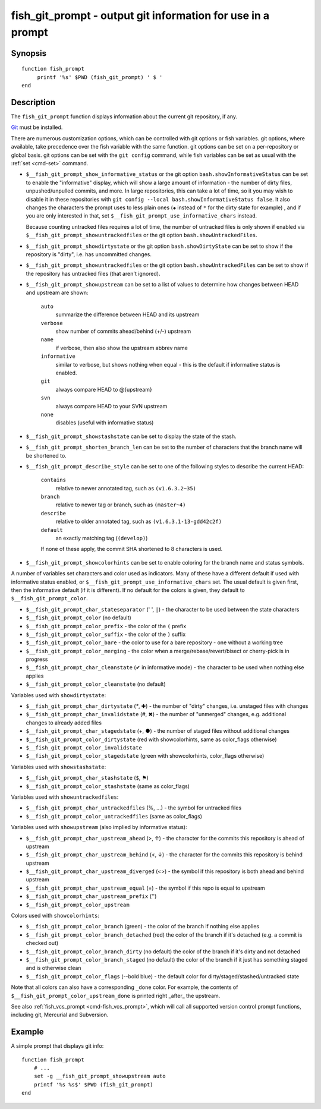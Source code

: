 .. _cmd-fish_git_prompt:

fish_git_prompt - output git information for use in a prompt
============================================================

Synopsis
--------

.. synopsis::

    fish_git_prompt

::

    function fish_prompt
         printf '%s' $PWD (fish_git_prompt) ' $ '
    end


Description
-----------

The ``fish_git_prompt`` function displays information about the current git repository, if any.

`Git <https://git-scm.com>`_ must be installed.

There are numerous customization options, which can be controlled with git options or fish variables. git options, where available, take precedence over the fish variable with the same function. git options can be set on a per-repository or global basis. git options can be set with the ``git config`` command, while fish variables can be set as usual with the :ref:`set <cmd-set>` command.

- ``$__fish_git_prompt_show_informative_status`` or the git option ``bash.showInformativeStatus`` can be set to enable the "informative" display, which will show a large amount of information - the number of dirty files, unpushed/unpulled commits, and more.
  In large repositories, this can take a lot of time, so it you may wish to disable it in these repositories with  ``git config --local bash.showInformativeStatus false``. It also changes the characters the prompt uses to less plain ones (``✚`` instead of ``*`` for the dirty state for example) , and if you are only interested in that, set ``$__fish_git_prompt_use_informative_chars`` instead.

  Because counting untracked files requires a lot of time, the number of untracked files is only shown if enabled via ``$__fish_git_prompt_showuntrackedfiles`` or the git option ``bash.showUntrackedFiles``.

- ``$__fish_git_prompt_showdirtystate`` or the git option ``bash.showDirtyState`` can be set to show if the repository is "dirty", i.e. has uncommitted changes.

- ``$__fish_git_prompt_showuntrackedfiles`` or the git option ``bash.showUntrackedFiles`` can be set to show if the repository has untracked files (that aren't ignored).

- ``$__fish_git_prompt_showupstream`` can be set to a list of values to determine how changes between HEAD and upstream are shown:

     ``auto``
          summarize the difference between HEAD and its upstream
     ``verbose``
          show number of commits ahead/behind (+/-) upstream
     ``name``
          if verbose, then also show the upstream abbrev name
     ``informative``
          similar to verbose, but shows nothing when equal - this is the default if informative status is enabled.
     ``git``
          always compare HEAD to @{upstream}
     ``svn``
          always compare HEAD to your SVN upstream
     ``none``
          disables (useful with informative status)

- ``$__fish_git_prompt_showstashstate`` can be set to display the state of the stash.

- ``$__fish_git_prompt_shorten_branch_len`` can be set to the number of characters that the branch name will be shortened to.

- ``$__fish_git_prompt_describe_style`` can be set to one of the following styles to describe the current HEAD:

     ``contains``
         relative to newer annotated tag, such as ``(v1.6.3.2~35)``
     ``branch``
         relative to newer tag or branch, such as ``(master~4)``
     ``describe``
         relative to older annotated tag, such as ``(v1.6.3.1-13-gdd42c2f)``
     ``default``
         an exactly matching tag (``(develop)``)

     If none of these apply, the commit SHA shortened to 8 characters is used.

- ``$__fish_git_prompt_showcolorhints`` can be set to enable coloring for the branch name and status symbols.

A number of variables set characters and color used as indicators. Many of these have a different default if used with informative status enabled, or ``$__fish_git_prompt_use_informative_chars`` set. The usual default is given first, then the informative default (if it is different). If no default for the colors is given, they default to ``$__fish_git_prompt_color``.

- ``$__fish_git_prompt_char_stateseparator`` (' ', ``|``) - the character to be used between the state characters
- ``$__fish_git_prompt_color`` (no default)
- ``$__fish_git_prompt_color_prefix`` - the color of the ``(`` prefix
- ``$__fish_git_prompt_color_suffix`` - the color of the ``)`` suffix
- ``$__fish_git_prompt_color_bare`` - the color to use for a bare repository - one without a working tree
- ``$__fish_git_prompt_color_merging`` - the color when a merge/rebase/revert/bisect or cherry-pick is in progress

- ``$__fish_git_prompt_char_cleanstate`` (✔ in informative mode) - the character to be used when nothing else applies
- ``$__fish_git_prompt_color_cleanstate`` (no default)

Variables used with ``showdirtystate``:

- ``$__fish_git_prompt_char_dirtystate`` (`*`, ✚) - the number of "dirty" changes, i.e. unstaged files with changes
- ``$__fish_git_prompt_char_invalidstate`` (#, ✖) - the number of "unmerged" changes, e.g. additional changes to already added files
- ``$__fish_git_prompt_char_stagedstate`` (+, ●) - the number of staged files without additional changes
- ``$__fish_git_prompt_color_dirtystate`` (red with showcolorhints, same as color_flags otherwise)
- ``$__fish_git_prompt_color_invalidstate``
- ``$__fish_git_prompt_color_stagedstate`` (green with showcolorhints, color_flags otherwise)

Variables used with ``showstashstate``:

- ``$__fish_git_prompt_char_stashstate`` (``$``, ⚑)
- ``$__fish_git_prompt_color_stashstate`` (same as color_flags)

Variables used with ``showuntrackedfiles``:

- ``$__fish_git_prompt_char_untrackedfiles`` (%, …) - the symbol for untracked files
- ``$__fish_git_prompt_color_untrackedfiles`` (same as color_flags)

Variables used with ``showupstream`` (also implied by informative status):

- ``$__fish_git_prompt_char_upstream_ahead`` (>, ↑) - the character for the commits this repository is ahead of upstream
- ``$__fish_git_prompt_char_upstream_behind`` (<, ↓) - the character for the commits this repository is behind upstream
- ``$__fish_git_prompt_char_upstream_diverged`` (<>) - the symbol if this repository is both ahead and behind upstream
- ``$__fish_git_prompt_char_upstream_equal`` (=) - the symbol if this repo is equal to upstream
- ``$__fish_git_prompt_char_upstream_prefix`` ('')
- ``$__fish_git_prompt_color_upstream``

Colors used with ``showcolorhints``:

- ``$__fish_git_prompt_color_branch`` (green) - the color of the branch if nothing else applies
- ``$__fish_git_prompt_color_branch_detached`` (red) the color of the branch if it's detached (e.g. a commit is checked out)
- ``$__fish_git_prompt_color_branch_dirty`` (no default) the color of the branch if it's dirty and not detached
- ``$__fish_git_prompt_color_branch_staged`` (no default) the color of the branch if it just has something staged and is otherwise clean
- ``$__fish_git_prompt_color_flags`` (--bold blue) - the default color for dirty/staged/stashed/untracked state

Note that all colors can also have a corresponding ``_done`` color. For example, the contents of ``$__fish_git_prompt_color_upstream_done`` is printed right _after_ the upstream.

See also :ref:`fish_vcs_prompt <cmd-fish_vcs_prompt>`, which will call all supported version control prompt functions, including git, Mercurial and Subversion.

Example
--------

A simple prompt that displays git info::

    function fish_prompt
        # ...
        set -g __fish_git_prompt_showupstream auto
        printf '%s %s$' $PWD (fish_git_prompt)
    end
